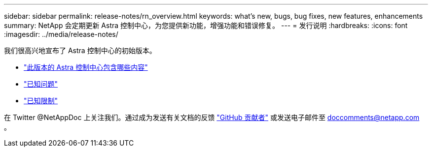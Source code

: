 ---
sidebar: sidebar 
permalink: release-notes/rn_overview.html 
keywords: what's new, bugs, bug fixes, new features, enhancements 
summary: NetApp 会定期更新 Astra 控制中心，为您提供新功能，增强功能和错误修复。 
---
= 发行说明
:hardbreaks:
:icons: font
:imagesdir: ../media/release-notes/


我们很高兴地宣布了 Astra 控制中心的初始版本。

* link:../release-notes/whats-new.html["此版本的 Astra 控制中心包含哪些内容"]
* link:../release-notes/known-issues.html["已知问题"]
* link:../release-notes/known-limitations.html["已知限制"]


在 Twitter @NetAppDoc 上关注我们。通过成为发送有关文档的反馈 link:https://docs.netapp.com/us-en/contribute/["GitHub 贡献者"^] 或发送电子邮件至 doccomments@netapp.com 。
